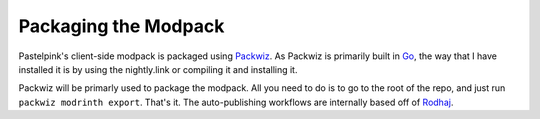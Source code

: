 =====================
Packaging the Modpack
=====================

Pastelpink's client-side modpack is packaged using `Packwiz <https://packwiz.infra.link/>`_.
As Packwiz is primarily built in `Go <https://go.dev/>`_, the way that I have installed it
is by using the nightly.link or compiling it and installing it.

Packwiz will be primarly used to package the modpack. All you need to do is to go to the root
of the repo, and just run ``packwiz modrinth export``. That's it. The auto-publishing workflows
are internally based off of `Rodhaj <https://github.com/transprogrammer/rodhaj/blob/main/.github/workflows/release.yml>`_.